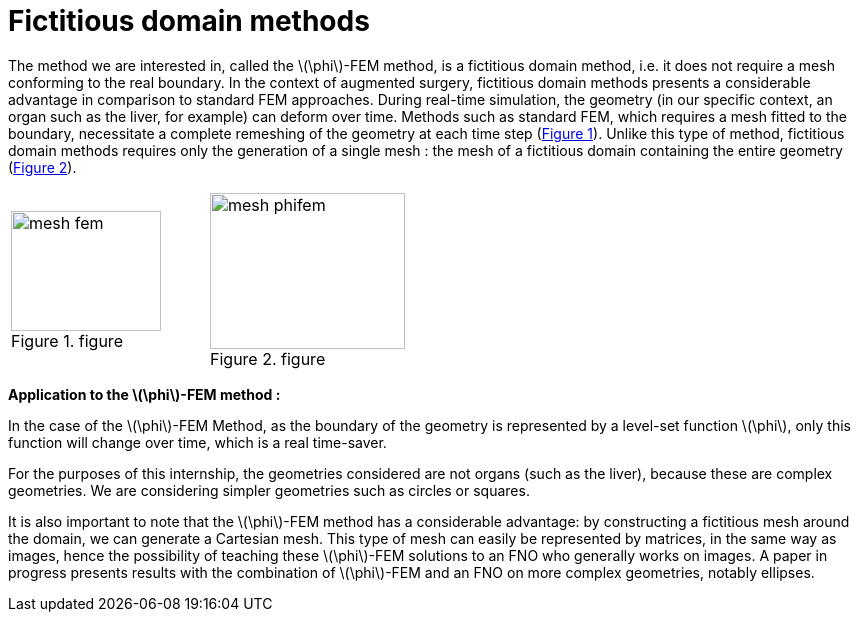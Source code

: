 :stem: latexmath
:xrefstyle: short
= Fictitious domain methods

The method we are interested in, called the stem:[\phi]-FEM method, is a fictitious domain method, i.e. it does not require a mesh conforming to the real boundary. In the context of augmented surgery, fictitious domain methods presents a considerable advantage in comparison to standard FEM approaches. During real-time simulation, the geometry (in our specific context, an organ such as the liver, for example) can deform over time. Methods such as standard FEM, which requires a mesh fitted to the boundary, necessitate a complete remeshing of the geometry at each time step (<<mesh_fem>>). Unlike this type of method, fictitious domain methods requires only the generation of a single mesh : the mesh of a fictitious domain containing the entire geometry (<<mesh_phifem>>). 

[cols="a,a"]
|===
|[[mesh_fem]]
.figure
image::FEM/mesh_fem.png[width=150.0,height=120.0]
|[[mesh_phifem]]
.figure
image::FEM/mesh_phifem.png[width=195.0,height=156.0]

|===

*Application to the stem:[\phi]-FEM method :*

In the case of the stem:[\phi]-FEM Method, as the boundary of the geometry is represented by a level-set function stem:[\phi], only this function will change over time, which is a real time-saver.

For the purposes of this internship, the geometries considered are not organs (such as the liver), because these are complex geometries. We are considering simpler geometries such as circles or squares. 

It is also important to note that the stem:[\phi]-FEM method has a considerable advantage: by constructing a fictitious mesh around the domain, we can generate a Cartesian mesh. This type of mesh can easily be represented by matrices, in the same way as images, hence the possibility of teaching these stem:[\phi]-FEM solutions to an FNO who generally works on images. A paper in progress presents results with the combination of stem:[\phi]-FEM and an FNO on more complex geometries, notably ellipses.

